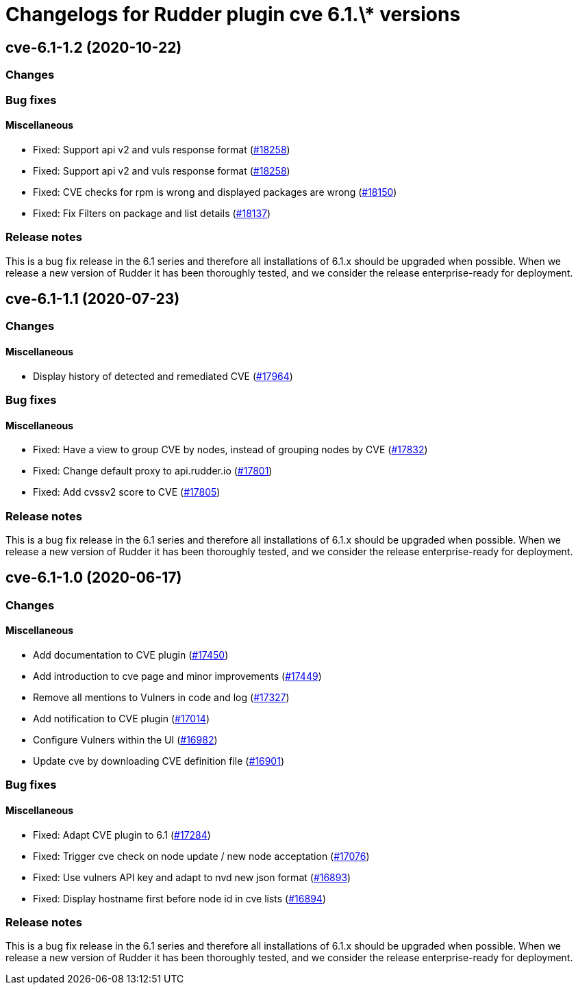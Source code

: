 = Changelogs for Rudder plugin cve 6.1.\* versions

== cve-6.1-1.2 (2020-10-22)

=== Changes

=== Bug fixes

==== Miscellaneous

* Fixed: Support api v2 and vuls response format
    (https://issues.rudder.io/issues/18258[#18258])
* Fixed: Support api v2 and vuls response format
    (https://issues.rudder.io/issues/18258[#18258])
* Fixed: CVE checks for rpm is wrong and displayed packages are wrong
    (https://issues.rudder.io/issues/18150[#18150])
* Fixed: Fix Filters on package and list details
    (https://issues.rudder.io/issues/18137[#18137])

=== Release notes

This is a bug fix release in the 6.1 series and therefore all installations of 6.1.x should be upgraded when possible. When we release a new version of Rudder it has been thoroughly tested, and we consider the release enterprise-ready for deployment.

== cve-6.1-1.1 (2020-07-23)

=== Changes

==== Miscellaneous

* Display history of detected and remediated CVE
    (https://issues.rudder.io/issues/17964[#17964])

=== Bug fixes

==== Miscellaneous

* Fixed: Have a view to group CVE by nodes, instead of grouping nodes by CVE
    (https://issues.rudder.io/issues/17832[#17832])
* Fixed: Change default proxy to api.rudder.io
    (https://issues.rudder.io/issues/17801[#17801])
* Fixed: Add cvssv2 score to CVE
    (https://issues.rudder.io/issues/17805[#17805])

=== Release notes

This is a bug fix release in the 6.1 series and therefore all installations of 6.1.x should be upgraded when possible. When we release a new version of Rudder it has been thoroughly tested, and we consider the release enterprise-ready for deployment.

== cve-6.1-1.0 (2020-06-17)

=== Changes

==== Miscellaneous

* Add documentation to CVE plugin 
    (https://issues.rudder.io/issues/17450[#17450])
* Add introduction to cve page and minor improvements
    (https://issues.rudder.io/issues/17449[#17449])
* Remove all mentions to Vulners in code and log
    (https://issues.rudder.io/issues/17327[#17327])
* Add notification to CVE plugin
    (https://issues.rudder.io/issues/17014[#17014])
* Configure Vulners within the UI
    (https://issues.rudder.io/issues/16982[#16982])
* Update cve by downloading CVE definition file
    (https://issues.rudder.io/issues/16901[#16901])

=== Bug fixes

==== Miscellaneous

* Fixed: Adapt CVE plugin to 6.1
    (https://issues.rudder.io/issues/17284[#17284])
* Fixed: Trigger cve check on node update / new node acceptation
    (https://issues.rudder.io/issues/17076[#17076])
* Fixed: Use vulners API key and adapt to nvd new json format
    (https://issues.rudder.io/issues/16893[#16893])
* Fixed: Display hostname first before node id in cve lists
    (https://issues.rudder.io/issues/16894[#16894])

=== Release notes

This is a bug fix release in the 6.1 series and therefore all installations of 6.1.x should be upgraded when possible. When we release a new version of Rudder it has been thoroughly tested, and we consider the release enterprise-ready for deployment.

